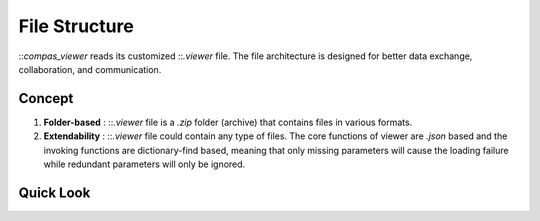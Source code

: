 ********************************************************************************
File Structure
********************************************************************************

::`compas_viewer` reads its customized ::`.viewer` file. The file architecture is designed for better data exchange, collaboration, and communication.

Concept
===========

1. **Folder-based** :  ::`.viewer` file is a `.zip` folder (archive) that contains files in various formats.

2. **Extendability** :  ::`.viewer` file could contain any type of files. The core functions of viewer are `.json` based and the invoking functions are dictionary-find based, meaning that only missing parameters will cause the loading failure while redundant parameters will only be ignored.

Quick Look
==========
